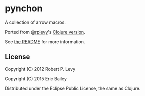 * pynchon
A collection of arrow macros.

Ported from [[https://github.com/rplevy][@rplevy]]'s [[https://github.com/rplevy/swiss-arrows][Clojure version]].

See [[https://github.com/rplevy/swiss-arrows/blob/master/README.md][the README]] for more information.

** License
Copyright (C) 2012 Robert P. Levy

Copyright (C) 2015 Eric Bailey

Distributed under the Eclipse Public License, the same as Clojure.
